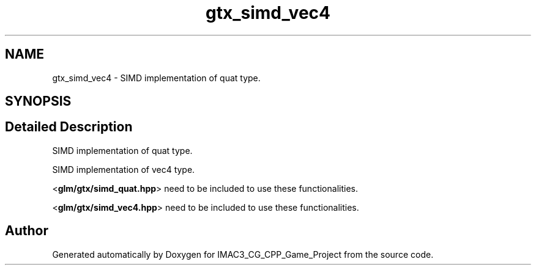 .TH "gtx_simd_vec4" 3 "Fri Dec 14 2018" "IMAC3_CG_CPP_Game_Project" \" -*- nroff -*-
.ad l
.nh
.SH NAME
gtx_simd_vec4 \- SIMD implementation of quat type\&.  

.SH SYNOPSIS
.br
.PP
.SH "Detailed Description"
.PP 
SIMD implementation of quat type\&. 

SIMD implementation of vec4 type\&.
.PP
<\fBglm/gtx/simd_quat\&.hpp\fP> need to be included to use these functionalities\&.
.PP
<\fBglm/gtx/simd_vec4\&.hpp\fP> need to be included to use these functionalities\&. 
.SH "Author"
.PP 
Generated automatically by Doxygen for IMAC3_CG_CPP_Game_Project from the source code\&.
